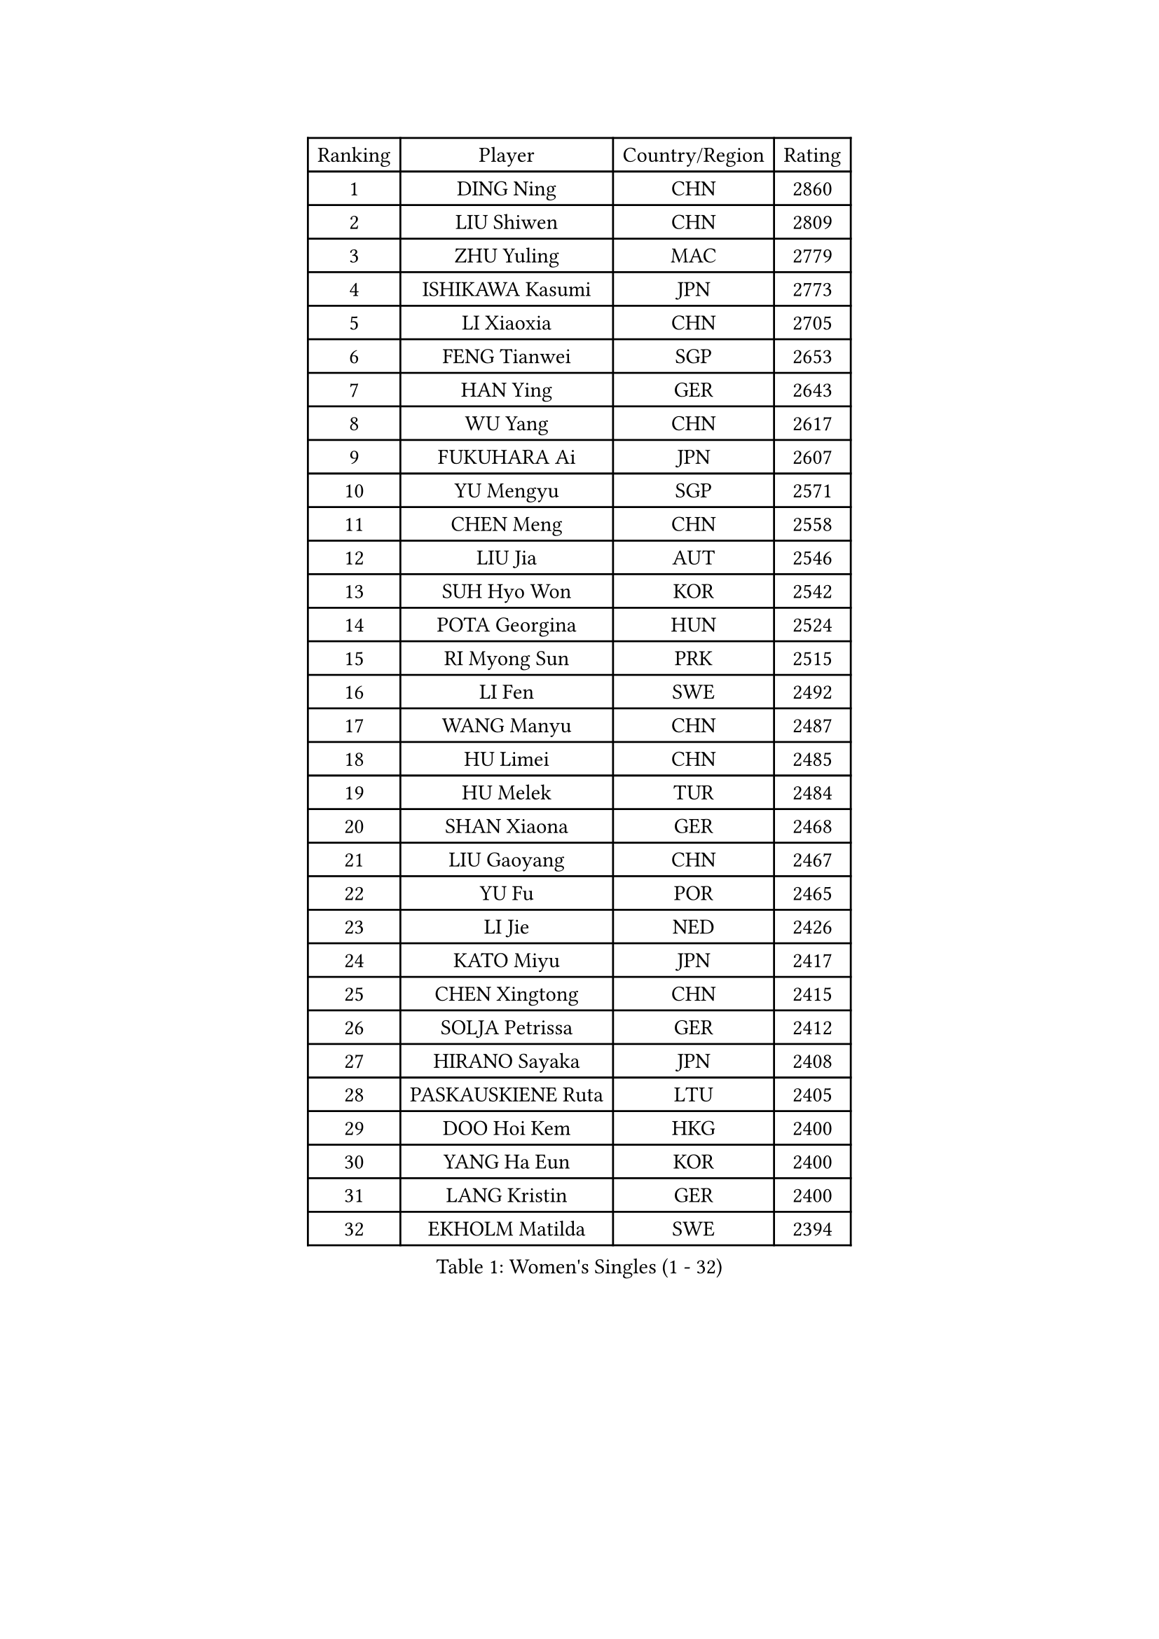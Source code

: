 
#set text(font: ("Courier New", "NSimSun"))
#figure(
  caption: "Women's Singles (1 - 32)",
    table(
      columns: 4,
      [Ranking], [Player], [Country/Region], [Rating],
      [1], [DING Ning], [CHN], [2860],
      [2], [LIU Shiwen], [CHN], [2809],
      [3], [ZHU Yuling], [MAC], [2779],
      [4], [ISHIKAWA Kasumi], [JPN], [2773],
      [5], [LI Xiaoxia], [CHN], [2705],
      [6], [FENG Tianwei], [SGP], [2653],
      [7], [HAN Ying], [GER], [2643],
      [8], [WU Yang], [CHN], [2617],
      [9], [FUKUHARA Ai], [JPN], [2607],
      [10], [YU Mengyu], [SGP], [2571],
      [11], [CHEN Meng], [CHN], [2558],
      [12], [LIU Jia], [AUT], [2546],
      [13], [SUH Hyo Won], [KOR], [2542],
      [14], [POTA Georgina], [HUN], [2524],
      [15], [RI Myong Sun], [PRK], [2515],
      [16], [LI Fen], [SWE], [2492],
      [17], [WANG Manyu], [CHN], [2487],
      [18], [HU Limei], [CHN], [2485],
      [19], [HU Melek], [TUR], [2484],
      [20], [SHAN Xiaona], [GER], [2468],
      [21], [LIU Gaoyang], [CHN], [2467],
      [22], [YU Fu], [POR], [2465],
      [23], [LI Jie], [NED], [2426],
      [24], [KATO Miyu], [JPN], [2417],
      [25], [CHEN Xingtong], [CHN], [2415],
      [26], [SOLJA Petrissa], [GER], [2412],
      [27], [HIRANO Sayaka], [JPN], [2408],
      [28], [PASKAUSKIENE Ruta], [LTU], [2405],
      [29], [DOO Hoi Kem], [HKG], [2400],
      [30], [YANG Ha Eun], [KOR], [2400],
      [31], [LANG Kristin], [GER], [2400],
      [32], [EKHOLM Matilda], [SWE], [2394],
    )
  )#pagebreak()

#set text(font: ("Courier New", "NSimSun"))
#figure(
  caption: "Women's Singles (33 - 64)",
    table(
      columns: 4,
      [Ranking], [Player], [Country/Region], [Rating],
      [33], [SAMARA Elizabeta], [ROU], [2392],
      [34], [NG Wing Nam], [HKG], [2368],
      [35], [VACENOVSKA Iveta], [CZE], [2367],
      [36], [CHEN Szu-Yu], [TPE], [2362],
      [37], [MADARASZ Dora], [HUN], [2359],
      [38], [WU Jiaduo], [GER], [2359],
      [39], [FENG Yalan], [CHN], [2358],
      [40], [ITO Mima], [JPN], [2358],
      [41], [YANG Xiaoxin], [MON], [2356],
      [42], [PAVLOVICH Viktoria], [BLR], [2356],
      [43], [ISHIGAKI Yuka], [JPN], [2355],
      [44], [JIANG Huajun], [HKG], [2354],
      [45], [SATO Hitomi], [JPN], [2353],
      [46], [POLCANOVA Sofia], [AUT], [2353],
      [47], [LEE Ho Ching], [HKG], [2343],
      [48], [PARTYKA Natalia], [POL], [2341],
      [49], [MITTELHAM Nina], [GER], [2341],
      [50], [SIBLEY Kelly], [ENG], [2339],
      [51], [PESOTSKA Margaryta], [UKR], [2339],
      [52], [EERLAND Britt], [NED], [2334],
      [53], [SOLJA Amelie], [AUT], [2331],
      [54], [HE Zhuojia], [CHN], [2328],
      [55], [MAEDA Miyu], [JPN], [2328],
      [56], [LI Chunli], [NZL], [2327],
      [57], [CHEN Ke], [CHN], [2325],
      [58], [NI Xia Lian], [LUX], [2322],
      [59], [RAKOVAC Lea], [CRO], [2321],
      [60], [HAYATA Hina], [JPN], [2321],
      [61], [LI Jiao], [NED], [2320],
      [62], [ZHU Chaohui], [CHN], [2320],
      [63], [HIRANO Miu], [JPN], [2318],
      [64], [MORIZONO Misaki], [JPN], [2318],
    )
  )#pagebreak()

#set text(font: ("Courier New", "NSimSun"))
#figure(
  caption: "Women's Singles (65 - 96)",
    table(
      columns: 4,
      [Ranking], [Player], [Country/Region], [Rating],
      [65], [GRZYBOWSKA-FRANC Katarzyna], [POL], [2317],
      [66], [WINTER Sabine], [GER], [2314],
      [67], [WAKAMIYA Misako], [JPN], [2310],
      [68], [SZOCS Bernadette], [ROU], [2309],
      [69], [CHENG I-Ching], [TPE], [2300],
      [70], [ABE Megumi], [JPN], [2298],
      [71], [SILVA Yadira], [MEX], [2296],
      [72], [ZHANG Lily], [USA], [2284],
      [73], [HAMAMOTO Yui], [JPN], [2283],
      [74], [LI Xue], [FRA], [2282],
      [75], [LIU Xin], [CHN], [2279],
      [76], [BATRA Manika], [IND], [2279],
      [77], [LEE I-Chen], [TPE], [2277],
      [78], [LI Qian], [POL], [2273],
      [79], [JEON Jihee], [KOR], [2271],
      [80], [PARK Youngsook], [KOR], [2268],
      [81], [MIKHAILOVA Polina], [RUS], [2267],
      [82], [BALAZOVA Barbora], [SVK], [2267],
      [83], [PROKHOROVA Yulia], [RUS], [2266],
      [84], [RI Mi Gyong], [PRK], [2265],
      [85], [FEHER Gabriela], [SRB], [2263],
      [86], [IVANCAN Irene], [GER], [2260],
      [87], [MATSUDAIRA Shiho], [JPN], [2259],
      [88], [LIN Ye], [SGP], [2258],
      [89], [LEE Eunhee], [KOR], [2254],
      [90], [ERDELJI Anamaria], [SRB], [2253],
      [91], [MORI Sakura], [JPN], [2251],
      [92], [PENKAVOVA Katerina], [CZE], [2250],
      [93], [DRINKHALL Joanna], [ENG], [2247],
      [94], [GUI Lin], [BRA], [2244],
      [95], [SO Eka], [JPN], [2244],
      [96], [IACOB Camelia], [ROU], [2236],
    )
  )#pagebreak()

#set text(font: ("Courier New", "NSimSun"))
#figure(
  caption: "Women's Singles (97 - 128)",
    table(
      columns: 4,
      [Ranking], [Player], [Country/Region], [Rating],
      [97], [KIM Jong], [PRK], [2236],
      [98], [KHETKHUAN Tamolwan], [THA], [2236],
      [99], [MESHREF Dina], [EGY], [2233],
      [100], [TIAN Yuan], [CRO], [2231],
      [101], [MONTEIRO DODEAN Daniela], [ROU], [2230],
      [102], [MANTZ Chantal], [GER], [2229],
      [103], [GRUNDISCH Carole], [FRA], [2229],
      [104], [KOMWONG Nanthana], [THA], [2228],
      [105], [ZHANG Mo], [CAN], [2228],
      [106], [GU Yuting], [CHN], [2226],
      [107], [DIACONU Adina], [ROU], [2226],
      [108], [LIU Xi], [CHN], [2217],
      [109], [YOO Eunchong], [KOR], [2214],
      [110], [NONAKA Yuki], [JPN], [2214],
      [111], [GALIC Alex], [SLO], [2209],
      [112], [HAPONOVA Hanna], [UKR], [2209],
      [113], [ZHAO Yan], [CHN], [2206],
      [114], [DOLGIKH Maria], [RUS], [2205],
      [115], [KUMAHARA Luca], [BRA], [2201],
      [116], [STRBIKOVA Renata], [CZE], [2200],
      [117], [FAN Siqi], [CHN], [2197],
      [118], [LENNON Emmanuelle], [FRA], [2195],
      [119], [ZHOU Yihan], [SGP], [2194],
      [120], [SILVA Ligia], [BRA], [2190],
      [121], [KIM Hye Song], [PRK], [2190],
      [122], [LI Isabelle Siyun], [SGP], [2187],
      [123], [LOVAS Petra], [HUN], [2185],
      [124], [NEMOTO Riyo], [JPN], [2185],
      [125], [LEE Zion], [KOR], [2185],
      [126], [NOSKOVA Yana], [RUS], [2182],
      [127], [KATO Kyoka], [JPN], [2181],
      [128], [SEOK Hajung], [KOR], [2175],
    )
  )